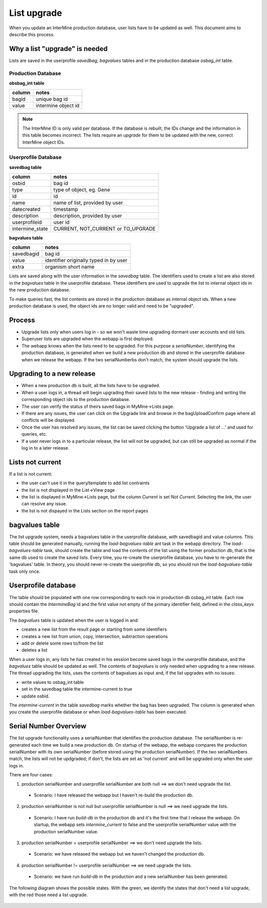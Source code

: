 List upgrade
================================

When you update an InterMine production database, user lists have to be updated as well. This document aims to describe this process.

Why a list "upgrade" is needed
-----------------------------------------------

Lists are saved in the userprofile `savedbag`, `bagvalues` tables and in the production database `osbag_int` table.

Production Database
~~~~~~~~~~~~~~~~~~~~~~~~

**obsbag_int table**

==================== ====================
**column**           **notes**
==================== ====================
bagid                unique bag id
value                intermine object id
==================== ====================

.. note::

    The InterMine ID is only valid per database. If the database is rebuilt, the IDs change and the information in this table becomes incorrect. The lists require an *upgrade* for them to be updated with the new, correct InterMine object IDs.


Userprofile Database
~~~~~~~~~~~~~~~~~~~~~~~~

**savedbag table**

================================================ ================================================
**column**                                       **notes**
================================================ ================================================
osbid                                            bag id
type                                             type of object, eg. Gene
id                                               id
name                                             name of list, provided by user
datecreated                                      timestamp
description                                      description, provided by user
userprofileid                                    user id
intermine_state                                  CURRENT, NOT_CURRENT or TO_UPGRADE
================================================ ================================================

**bagvalues table**

================================================ ================================================
**column**                                       **notes**
================================================ ================================================
savedbagid                                       bag id
value                                            identifier originally typed in by user
extra                                            organism short name
================================================ ================================================


Lists are saved along with the user information in the `savedbag` table. The identifiers used to create a list are also stored in the `bagvalues` table in the userprofile database. These identifiers are used to upgrade the list to internal object ids in the new production database. 

To make queries fast, the list contents are stored in the production database as internal object ids. When a new production database is used, the object ids are no longer valid and need to be "upgraded". 

Process
-----------------------------------------------

* Upgrade lists only when users log in - so we won't waste time upgrading dormant user accounts and old lists.
* Superuser lists are upgraded when the webapp is first deployed.
* The webapp knows when the lists need to be upgraded. For this purpose a `serialNumber`, identifying the production database, is generated when we build a new production db and stored in the userprofile database when we release the webapp. If the two serialNumberbs don't match, the system should upgrade the lists. 

Upgrading to a new release
-----------------------------------------------

* When a new production db is built, all the lists have to be upgraded.
* When a user logs in, a thread will begin upgrading their saved lists to the new release - finding and writing the corresponding object ids to the production database.
* The user can verify the status of theirs saved bags in MyMine->Lists page.
* If there are any issues, the user can click on the Upgrade link and browse in the bagUploadConfirm page where all conflicts will be displayed.
* Once the user has resolved any issues, the list can be saved clicking the button 'Upgrade a list of ...' and used for queries, etc.
* If a user never logs in to a particular release, the list will not be upgraded, but can still be upgraded as normal if the log in to a later release.

.. figure::  ../../imgs/ListUpgrade.png
   :align:   center

Lists not current
-----------------------------------------------

If a list is not current:

* the user can't use it in the query/template to add list contraints
* the list is not displayed in the List->View page
* the list is displayed in MyMine->Lists page, but the column `Current` is set `Not Current`. Selecting the link, the user can resolve any issue.
* the list is not dispayed in the Lists section on the report pages 

bagvalues table
-----------------

The list upgrade system, needs a bagvalues table in the userprofile database, with savedbagid and value columns. This table should be generated manually, running the `load-bagvalues-table` ant task in the webapp directory. The `load-bagvalues-table` task, should create the table and load the contents of the list using the former production db, that is the same db used to create the saved lists. Every time, you re-create the userprofile database, you have to re-generate the 'bagvalues' table. In theory, you should never re-create the userprofile db, so you should run the `load-bagvalues-table` task only once.

Userprofile database
-----------------------------------------------

The table should be populated with one row corresponding to each row in production db osbag_int table. Each row should contain the `IntermineBag` id and the first value not empty of the primary identifier field, defined in the `class_keys` properties file.

The `bagvalues` table is updated when the user is logged in and:

* creates a new list from the result page or starting from some identifiers
* creates a new list from union, copy, intersection, subtraction operations
* add or delete some rows to/from the list
* deletes a list 

When a user logs in, any lists he has created in his session become saved bags in the userprofile database, and the `bagvalues` table should be updated as well. The contents of `bagvalues` is only needed when upgrading to a new release. The thread upgrading the lists, uses the contents of bagvalues as input and, if the list upgrades with no issues:

* write values to osbag_int table
* set in the savedbag table the intermine-current to true
* update osbid.

The `intermine-current` in the table `savedbag` marks whether the bag has been upgraded. The column is generated when you create the userprofile database or when `load-bagvalues-table` has been executed. 

Serial Number Overview
-----------------------------------------------

The list upgrade functionality uses a serialNumber that identifies the production database. The serialNumber is re-generated each time we build a new production db. On startup of the webapp, the webapp compares the production serialNumber with its own serialNumber (before stored using the production serialNumber). If the two serialNumbers match, the lists will not be updgraded; if don't, the lists are set as 'not current' and will be upgraded only when the user logs in.

There are four cases:

1. production serialNumber and userprofile serialNumber are both null ==> we don't need upgrade the list.
 * Scenario: I have released the webapp but I haven't re-build the production db.
2. production serialNumber is not null but userprofile serialNumber is null ==> we need upgrade the lists.
 * Scenario: I have run `build-db` in the production db and it's the first time that I release the webapp. On startup, the webapp sets `intermine_current` to false and the userprofile serialNumber value with the production serialNumber value.
3. production serialNumber = userprofile serialNumber ==> we don't need upgrade the lists.
 * Scenario: we have released the webapp but we haven't changed the production db.
4. production serialNumber != userprofile serialNumber ==> we need upgrade the lists.
 * Scenario: we have run `build-db` in the production and a new serialNumber has been generated.

The following diagram shows the possible states. With the green, we identify the states that don't need a list upgrade, with the red those need a list upgrade.

.. figure::  ../../imgs/SerialNumber.png
   :align:   center

.. index:: list upgrade
